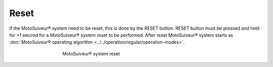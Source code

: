 ======
Reset
======

If the MotoSuiveur® system need to be reset, this is done by the RESET button. 
RESET button must be pressed and held for >1 second for a MotoSuiveur® system reset to be performed.
After reset MotoSuiveur® system starts as :doc:`MotoSuiveur® operating algorithm <../../operation/regular/operation-modes>`.


.. _Reset button:
.. figure:: ../../_img/Regular-operations/reset-buton.png
	:figwidth: 465 px
	:align: center

	MotoSuiveur® system reset